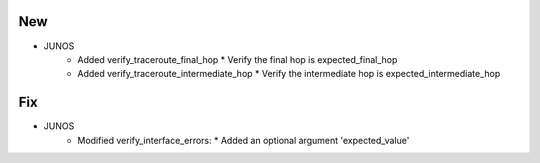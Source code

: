--------------------------------------------------------------------------------
                                New
--------------------------------------------------------------------------------
* JUNOS
    * Added verify_traceroute_final_hop
      * Verify the final hop is expected_final_hop
    * Added verify_traceroute_intermediate_hop
      * Verify the intermediate hop is expected_intermediate_hop      

--------------------------------------------------------------------------------
                                Fix
--------------------------------------------------------------------------------
* JUNOS
    * Modified verify_interface_errors:
      * Added an optional argument 'expected_value'
